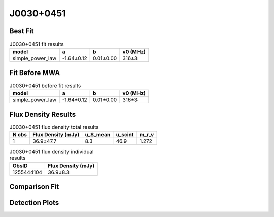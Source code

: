 .. _J0030+0451:
J0030+0451
==========

Best Fit
--------
.. image:: best_fits/J0030+0451_simple_power_law_fit.png
  :width: 800

.. csv-table:: J0030+0451 fit results
   :header: "model","a","b","v0 (MHz)"

   "simple_power_law","-1.64±0.12","0.01±0.00","316±3"

Fit Before MWA
--------------
.. image:: before_mwa/J0030+0451_simple_power_law_fit.png
  :width: 800

.. csv-table:: J0030+0451 before fit results
   :header: "model","a","b","v0 (MHz)"

   "simple_power_law","-1.64±0.12","0.01±0.00","316±3"


Flux Density Results
--------------------
.. csv-table:: J0030+0451 flux density total results
   :header: "N obs", "Flux Density (mJy)", "u_S_mean", "u_scint", "m_r_v"

   "1",  "36.9±47.7", "8.3", "46.9", "1.272"

.. csv-table:: J0030+0451 flux density individual results
   :header: "ObsID", "Flux Density (mJy)"

    "1255444104", "36.9±8.3"

Comparison Fit
--------------
.. image:: comparison_fits/J0030+0451_comparison_fit.png
  :width: 800

Detection Plots
---------------

.. image:: detection_plots/1255444104_J0030+0451.prepfold.png
  :width: 800

.. image:: on_pulse_plots/
  :width: 800